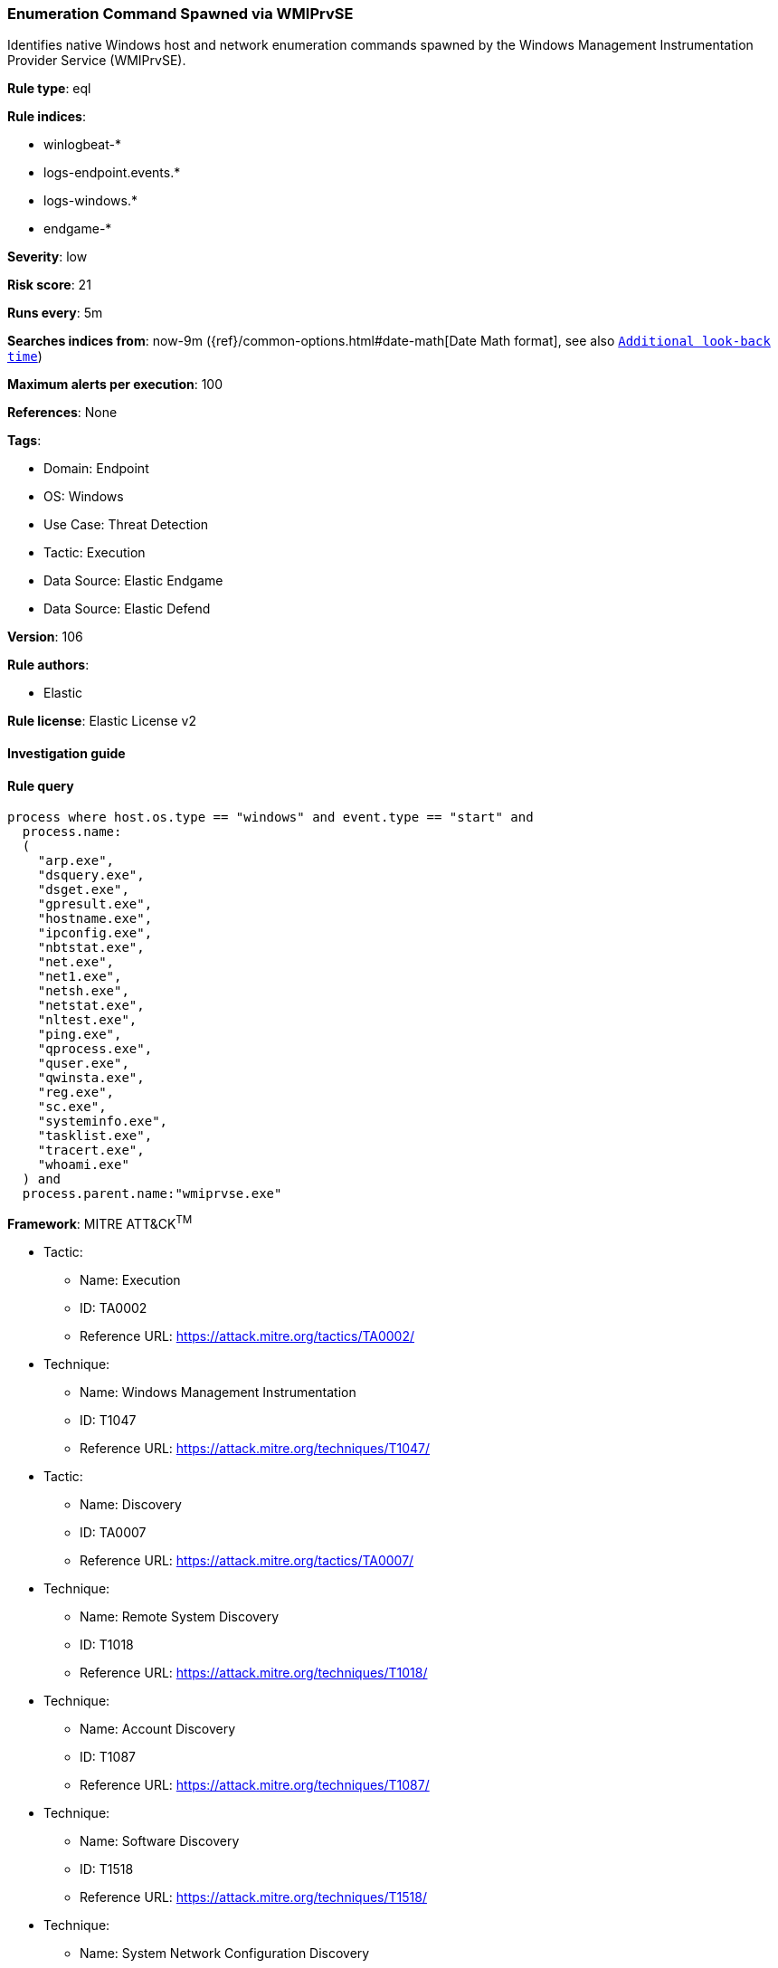 [[prebuilt-rule-8-9-5-enumeration-command-spawned-via-wmiprvse]]
=== Enumeration Command Spawned via WMIPrvSE

Identifies native Windows host and network enumeration commands spawned by the Windows Management Instrumentation Provider Service (WMIPrvSE).

*Rule type*: eql

*Rule indices*: 

* winlogbeat-*
* logs-endpoint.events.*
* logs-windows.*
* endgame-*

*Severity*: low

*Risk score*: 21

*Runs every*: 5m

*Searches indices from*: now-9m ({ref}/common-options.html#date-math[Date Math format], see also <<rule-schedule, `Additional look-back time`>>)

*Maximum alerts per execution*: 100

*References*: None

*Tags*: 

* Domain: Endpoint
* OS: Windows
* Use Case: Threat Detection
* Tactic: Execution
* Data Source: Elastic Endgame
* Data Source: Elastic Defend

*Version*: 106

*Rule authors*: 

* Elastic

*Rule license*: Elastic License v2


==== Investigation guide


[source, markdown]
----------------------------------

----------------------------------

==== Rule query


[source, js]
----------------------------------
process where host.os.type == "windows" and event.type == "start" and
  process.name:
  (
    "arp.exe",
    "dsquery.exe",
    "dsget.exe",
    "gpresult.exe",
    "hostname.exe",
    "ipconfig.exe",
    "nbtstat.exe",
    "net.exe",
    "net1.exe",
    "netsh.exe",
    "netstat.exe",
    "nltest.exe",
    "ping.exe",
    "qprocess.exe",
    "quser.exe",
    "qwinsta.exe",
    "reg.exe",
    "sc.exe",
    "systeminfo.exe",
    "tasklist.exe",
    "tracert.exe",
    "whoami.exe"
  ) and
  process.parent.name:"wmiprvse.exe"

----------------------------------

*Framework*: MITRE ATT&CK^TM^

* Tactic:
** Name: Execution
** ID: TA0002
** Reference URL: https://attack.mitre.org/tactics/TA0002/
* Technique:
** Name: Windows Management Instrumentation
** ID: T1047
** Reference URL: https://attack.mitre.org/techniques/T1047/
* Tactic:
** Name: Discovery
** ID: TA0007
** Reference URL: https://attack.mitre.org/tactics/TA0007/
* Technique:
** Name: Remote System Discovery
** ID: T1018
** Reference URL: https://attack.mitre.org/techniques/T1018/
* Technique:
** Name: Account Discovery
** ID: T1087
** Reference URL: https://attack.mitre.org/techniques/T1087/
* Technique:
** Name: Software Discovery
** ID: T1518
** Reference URL: https://attack.mitre.org/techniques/T1518/
* Technique:
** Name: System Network Configuration Discovery
** ID: T1016
** Reference URL: https://attack.mitre.org/techniques/T1016/
* Sub-technique:
** Name: Internet Connection Discovery
** ID: T1016.001
** Reference URL: https://attack.mitre.org/techniques/T1016/001/
* Technique:
** Name: Process Discovery
** ID: T1057
** Reference URL: https://attack.mitre.org/techniques/T1057/
